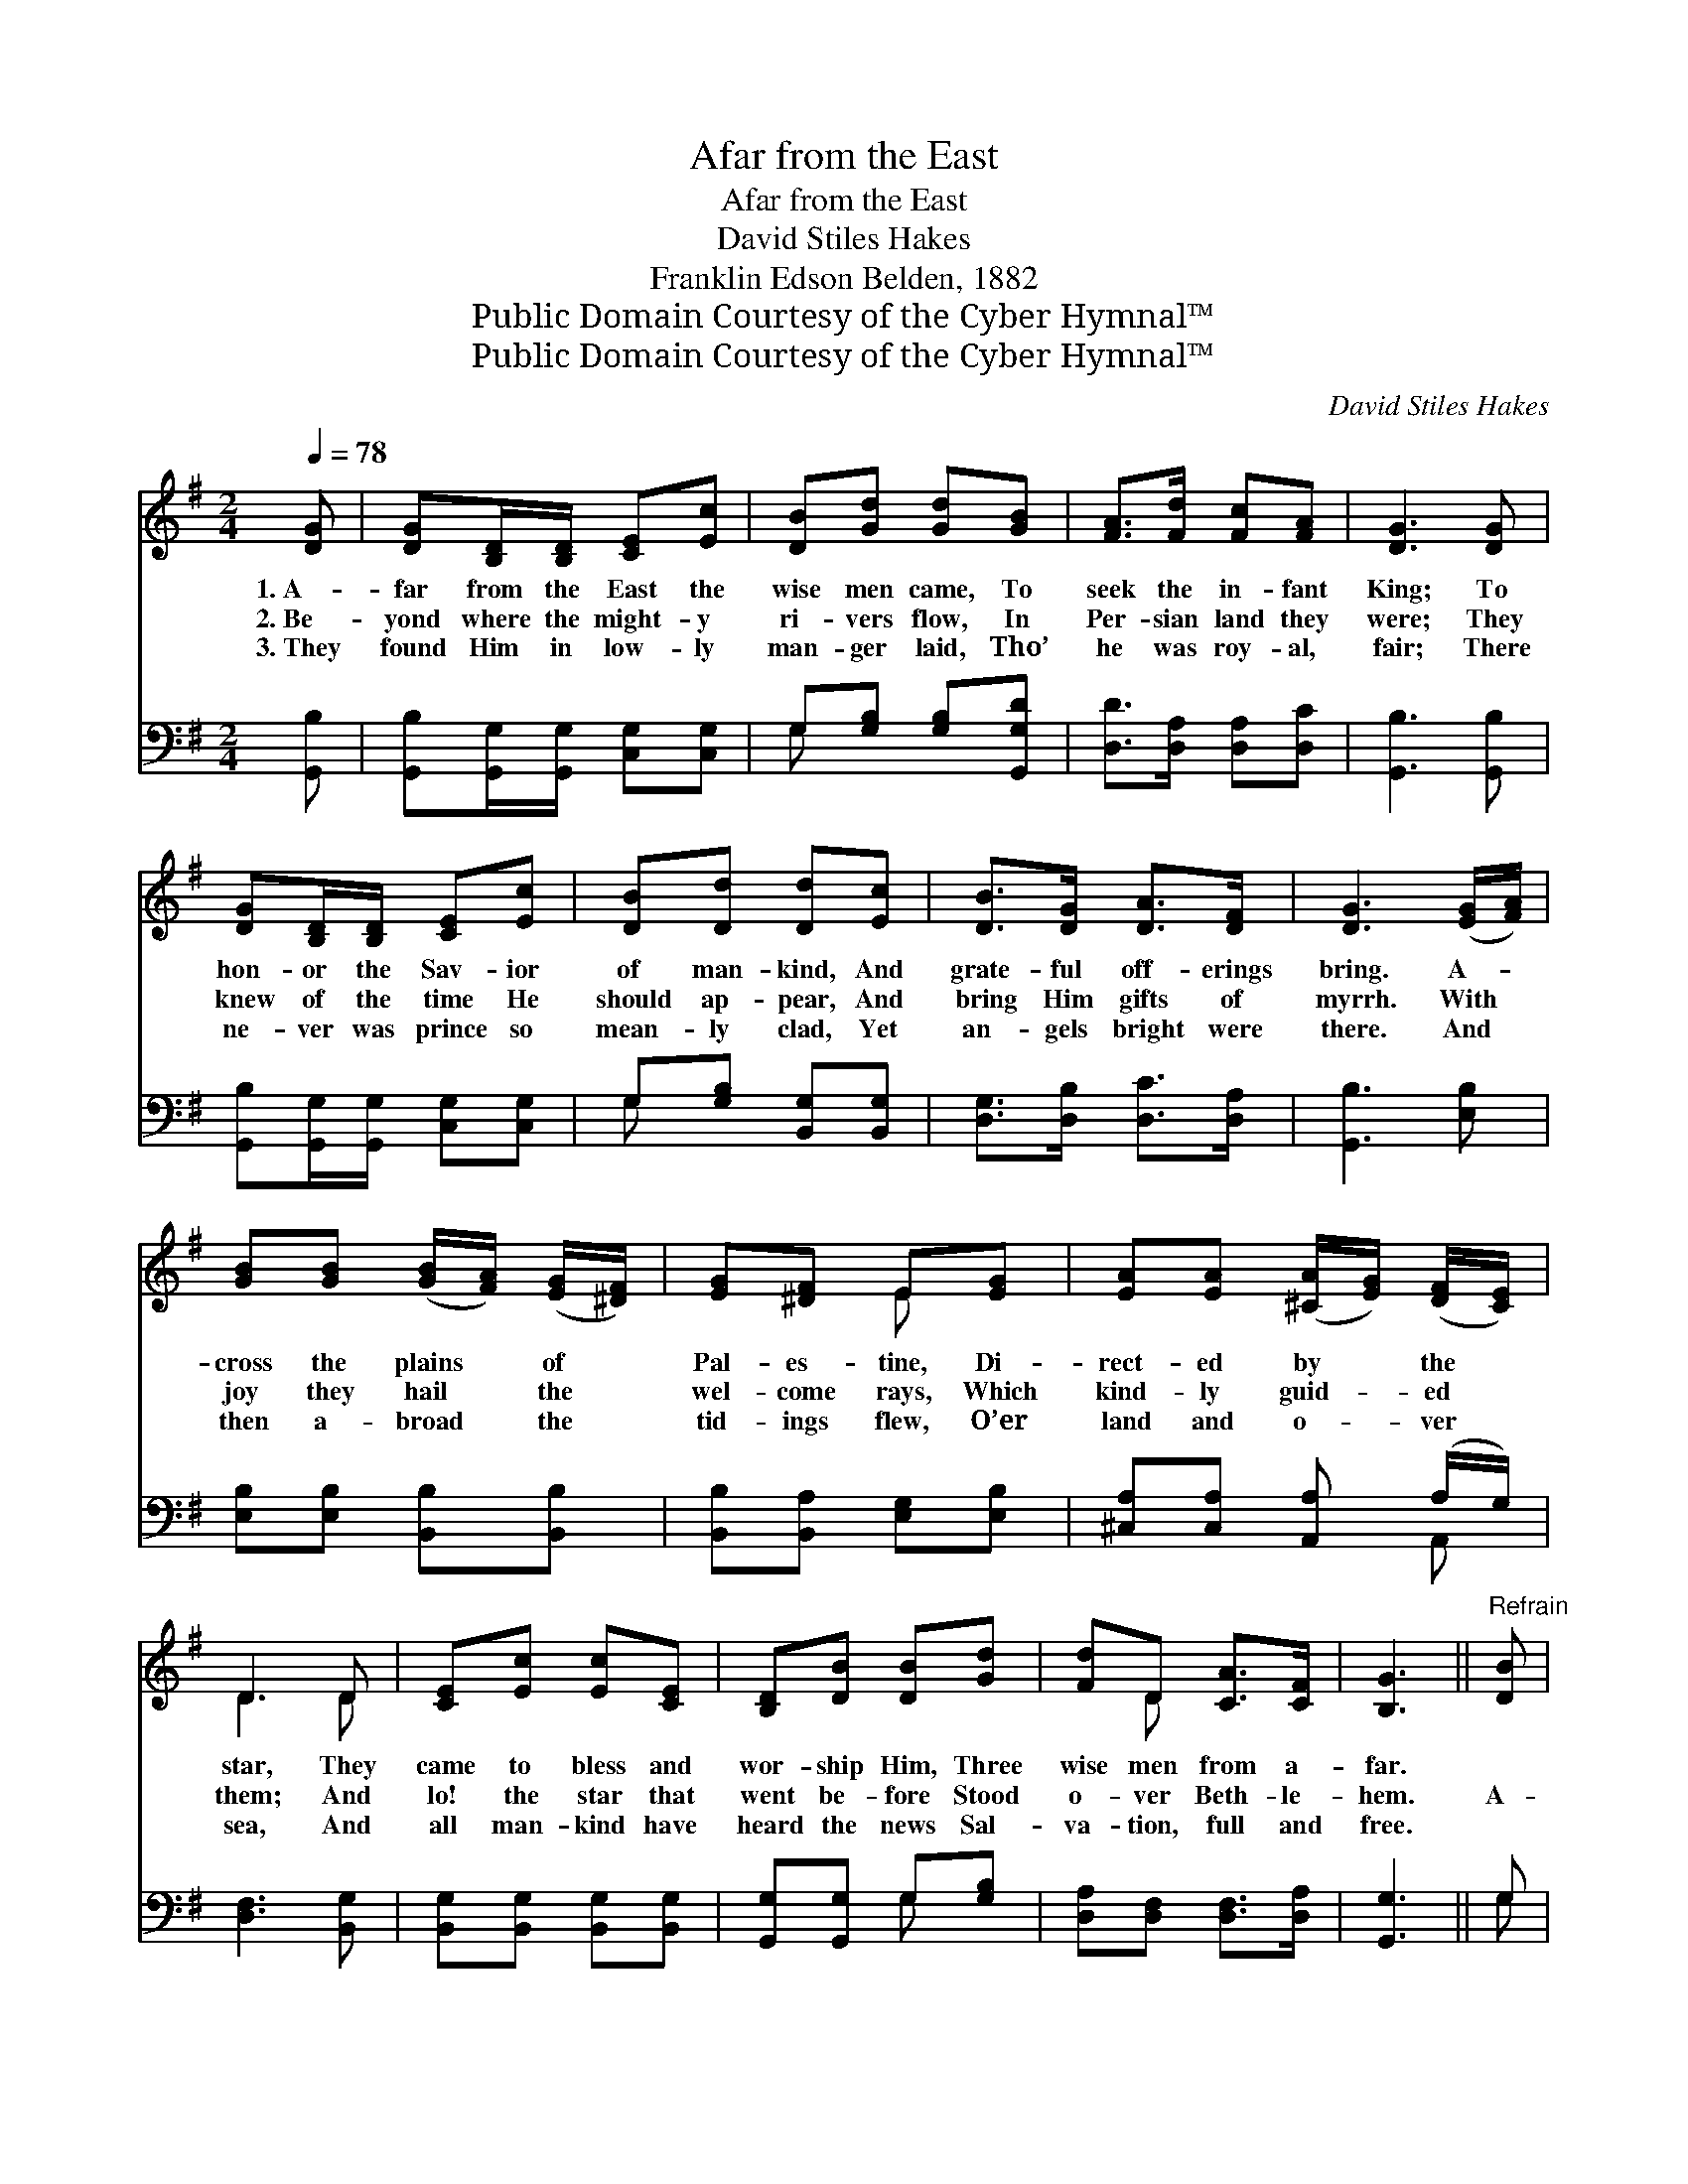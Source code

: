 X:1
T:Afar from the East
T:Afar from the East
T:David Stiles Hakes
T:Franklin Edson Belden, 1882
T:Public Domain Courtesy of the Cyber Hymnal™
T:Public Domain Courtesy of the Cyber Hymnal™
C:David Stiles Hakes
Z:Public Domain
Z:Courtesy of the Cyber Hymnal™
%%score ( 1 2 ) ( 3 4 )
L:1/8
Q:1/4=78
M:2/4
K:G
V:1 treble 
V:2 treble 
V:3 bass 
V:4 bass 
V:1
 [DG] | [DG][B,D]/[B,D]/ [CE][Ec] | [DB][Gd] [Gd][GB] | [FA]>[Fd] [Fc][FA] | [DG]3 [DG] | %5
w: 1.~A-|far from the East the|wise men came, To|seek the in- fant|King; To|
w: 2.~Be-|yond where the might- y|ri- vers flow, In|Per- sian land they|were; They|
w: 3.~They|found Him in low- ly|man- ger laid, Tho’|he was roy- al,|fair; There|
 [DG][B,D]/[B,D]/ [CE][Ec] | [DB][Dd] [Dd][Ec] | [DB]>[DG] [DA]>[DF] | [DG]3 ([EG]/[FA]/) | %9
w: hon- or the Sav- ior|of man- kind, And|grate- ful off- erings|bring. A- *|
w: knew of the time He|should ap- pear, And|bring Him gifts of|myrrh. With *|
w: ne- ver was prince so|mean- ly clad, Yet|an- gels bright were|there. And *|
 [GB][GB] ([GB]/[FA]/) ([EG]/[^DF]/) | [EG][^DF] E[EG] | [EA][EA] ([^CA]/[EG]/) ([DF]/[CE]/) | %12
w: cross the plains * of *|Pal- es- tine, Di-|rect- ed by * the *|
w: joy they hail * the *|wel- come rays, Which|kind- ly guid- * ed *|
w: then a- broad * the *|tid- ings flew, O’er|land and o- * ver *|
 D3 D | [CE][Ec] [Ec][CE] | [B,D][DB] [DB][Gd] | [Fd]D [CA]>[CF] | [B,G]3 ||"^Refrain" [DB] | %18
w: star, They|came to bless and|wor- ship Him, Three|wise men from a-|far.||
w: them; And|lo! the star that|went be- fore Stood|o- ver Beth- le-|hem.|A-|
w: sea, And|all man- kind have|heard the news Sal-|va- tion, full and|free.||
 [DB][DB]/[DB]/ [Ec][Ec] | [DB][Gd] [Gd][GB] | [FA]>[FA] ([A^c]/[GB]/) ([FA]/[EG]/) | [DF]3 [DF] | %22
w: ||||
w: far in the East the|news is heard Of|Christ, a Sav- * ior, *|born; And|
w: ||||
 [DG][B,D] [CE][Ec] | [DB][Gd] [Gd][Gc] | [GB]>[DG] [DA]>[DG] | [DG]3 |] %26
w: ||||
w: o’er the world the|glo- ry breaks Of|glad re- demp- tion’s|morn.|
w: ||||
V:2
 x | x4 | x4 | x4 | x4 | x4 | x4 | x4 | x4 | x4 | x2 E x | x4 | D3 D | x4 | x4 | x D x2 | x3 || x | %18
 x4 | x4 | x4 | x4 | x4 | x4 | x4 | x3 |] %26
V:3
 [G,,B,] | [G,,B,][G,,G,]/[G,,G,]/ [C,G,][C,G,] | G,[G,B,] [G,B,][G,,G,D] | %3
 [D,D]>[D,A,] [D,A,][D,C] | [G,,B,]3 [G,,B,] | [G,,B,][G,,G,]/[G,,G,]/ [C,G,][C,G,] | %6
 G,[G,B,] [B,,G,][B,,G,] | [D,G,]>[D,B,] [D,C]>[D,A,] | [G,,B,]3 [E,B,] | %9
 [E,B,][E,B,] [B,,B,][B,,B,] | [B,,B,][B,,A,] [E,G,][E,B,] | [^C,A,][C,A,] [A,,A,] (A,/G,/) | %12
 [D,F,]3 [B,,G,] | [B,,G,][B,,G,] [B,,G,][B,,G,] | [G,,G,][G,,G,] G,[G,B,] | %15
 [D,A,][D,F,] [D,F,]>[D,A,] | [G,,G,]3 || G, | G,G,/G,/ [C,G,][C,G,] | G,[G,B,] [G,B,][G,D] | %20
 [A,D]>A, [A,,A,][A,,A,] | A,3 [A,,C] | [G,,B,][G,,G,] [C,G,][C,G,] | G,[G,B,] [B,,D][B,,E] | %24
 [D,D]>[D,B,] [D,C]>[D,B,] | [G,,B,]3 |] %26
V:4
 x | x4 | G, x3 | x4 | x4 | x4 | G, x3 | x4 | x4 | x4 | x4 | x3 A,, | x4 | x4 | x2 G, x | x4 | %16
 x3 || G, | G,G,/G,/ x2 | G, x3 | x3/2 A,/ x2 | (D,C, B,,) x | x4 | G, x3 | x4 | x3 |] %26

